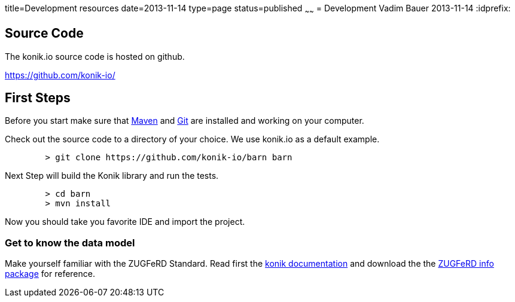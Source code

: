 title=Development resources
date=2013-11-14
type=page
status=published
~~~~~~
= Development
Vadim Bauer
2013-11-14
:idprefix:

== Source Code
The konik.io source code is hosted on github. 

https://github.com/konik-io/

== First Steps

Before you start make sure that http://maven.apache.org[Maven] and http://git-scm.com/[Git] are installed and working on your computer.

Check out the source code to a directory of your choice. We use +konik.io+ as a default example. 
[source,bash] 
	> git clone https://github.com/konik-io/barn barn

Next Step will build the Konik library and run the tests.

[source,bash]
----
	> cd barn
	> mvn install
----

Now you should take you favorite IDE and import the project.

=== Get to know the data model

Make yourself familiar with the ZUGFeRD Standard. Read first the link:/docs/index.html#data_model[konik documentation] and download the the http://www.ferd-net.de/front_content.php?idart=865[ZUGFeRD info package] for reference. 


